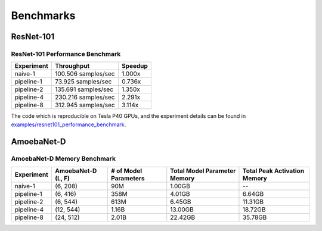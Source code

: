 Benchmarks
==========

ResNet-101
~~~~~~~~~~

ResNet-101 Performance Benchmark
--------------------------------

==========  ===================  =======
Experiment  Throughput           Speedup
==========  ===================  =======
naive-1     100.506 samples/sec   1.000x
pipeline-1   73.925 samples/sec   0.736x
pipeline-2  135.691 samples/sec   1.350x
pipeline-4  230.216 samples/sec   2.291x
pipeline-8  312.945 samples/sec   3.114x
==========  ===================  =======

The code which is reproducible on Tesla P40 GPUs, and the experiment details
can be found in `examples/resnet101_performance_benchmark`_.

.. _examples/resnet101_performance_benchmark:
   https://github.com/kakaobrain/torchgpipe/
   tree/master/examples/resnet101_performance_benchmark

AmoebaNet-D
~~~~~~~~~~~

.. AmoebaNet-D Performance Benchmark
.. ---------------------------------

AmoebaNet-D Memory Benchmark
----------------------------

==========  ===========  ==========  ================  =================
Experiment  AmoebaNet-D  # of Model  Total Model       Total Peak
            (L, F)       Parameters  Parameter Memory  Activation Memory
==========  ===========  ==========  ================  =================
naive-1     (6, 208)     90M         1.00GB            --
pipeline-1  (6, 416)     358M        4.01GB            6.64GB
pipeline-2  (6, 544)     613M        6.45GB            11.31GB
pipeline-4  (12, 544)    1.16B       13.00GB           18.72GB
pipeline-8  (24, 512)    2.01B       22.42GB           35.78GB
==========  ===========  ==========  ================  =================
